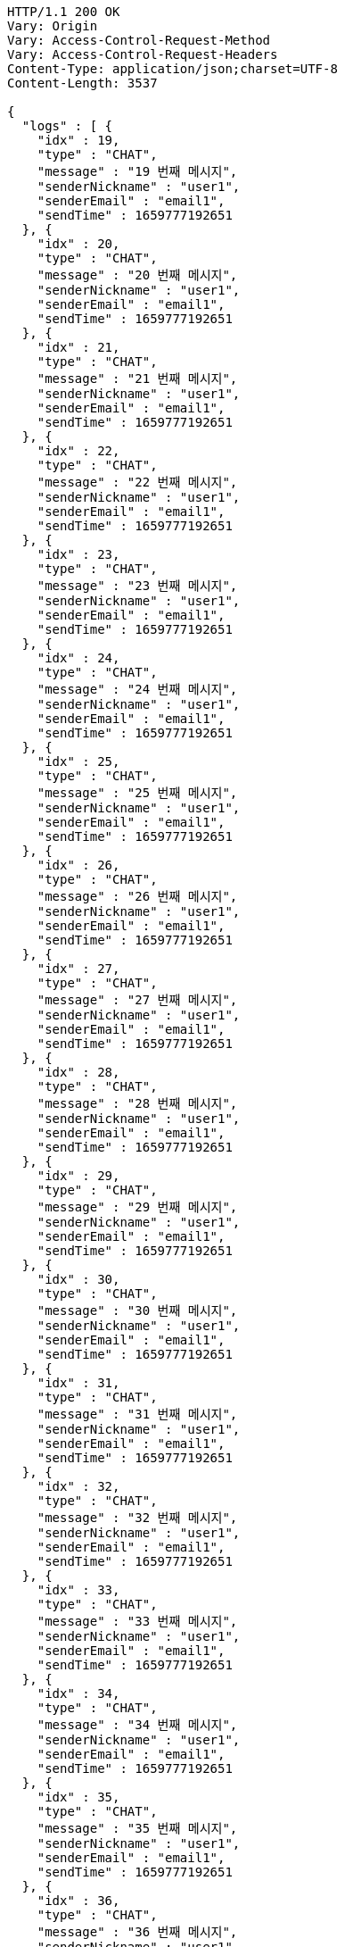 [source,http,options="nowrap"]
----
HTTP/1.1 200 OK
Vary: Origin
Vary: Access-Control-Request-Method
Vary: Access-Control-Request-Headers
Content-Type: application/json;charset=UTF-8
Content-Length: 3537

{
  "logs" : [ {
    "idx" : 19,
    "type" : "CHAT",
    "message" : "19 번째 메시지",
    "senderNickname" : "user1",
    "senderEmail" : "email1",
    "sendTime" : 1659777192651
  }, {
    "idx" : 20,
    "type" : "CHAT",
    "message" : "20 번째 메시지",
    "senderNickname" : "user1",
    "senderEmail" : "email1",
    "sendTime" : 1659777192651
  }, {
    "idx" : 21,
    "type" : "CHAT",
    "message" : "21 번째 메시지",
    "senderNickname" : "user1",
    "senderEmail" : "email1",
    "sendTime" : 1659777192651
  }, {
    "idx" : 22,
    "type" : "CHAT",
    "message" : "22 번째 메시지",
    "senderNickname" : "user1",
    "senderEmail" : "email1",
    "sendTime" : 1659777192651
  }, {
    "idx" : 23,
    "type" : "CHAT",
    "message" : "23 번째 메시지",
    "senderNickname" : "user1",
    "senderEmail" : "email1",
    "sendTime" : 1659777192651
  }, {
    "idx" : 24,
    "type" : "CHAT",
    "message" : "24 번째 메시지",
    "senderNickname" : "user1",
    "senderEmail" : "email1",
    "sendTime" : 1659777192651
  }, {
    "idx" : 25,
    "type" : "CHAT",
    "message" : "25 번째 메시지",
    "senderNickname" : "user1",
    "senderEmail" : "email1",
    "sendTime" : 1659777192651
  }, {
    "idx" : 26,
    "type" : "CHAT",
    "message" : "26 번째 메시지",
    "senderNickname" : "user1",
    "senderEmail" : "email1",
    "sendTime" : 1659777192651
  }, {
    "idx" : 27,
    "type" : "CHAT",
    "message" : "27 번째 메시지",
    "senderNickname" : "user1",
    "senderEmail" : "email1",
    "sendTime" : 1659777192651
  }, {
    "idx" : 28,
    "type" : "CHAT",
    "message" : "28 번째 메시지",
    "senderNickname" : "user1",
    "senderEmail" : "email1",
    "sendTime" : 1659777192651
  }, {
    "idx" : 29,
    "type" : "CHAT",
    "message" : "29 번째 메시지",
    "senderNickname" : "user1",
    "senderEmail" : "email1",
    "sendTime" : 1659777192651
  }, {
    "idx" : 30,
    "type" : "CHAT",
    "message" : "30 번째 메시지",
    "senderNickname" : "user1",
    "senderEmail" : "email1",
    "sendTime" : 1659777192651
  }, {
    "idx" : 31,
    "type" : "CHAT",
    "message" : "31 번째 메시지",
    "senderNickname" : "user1",
    "senderEmail" : "email1",
    "sendTime" : 1659777192651
  }, {
    "idx" : 32,
    "type" : "CHAT",
    "message" : "32 번째 메시지",
    "senderNickname" : "user1",
    "senderEmail" : "email1",
    "sendTime" : 1659777192651
  }, {
    "idx" : 33,
    "type" : "CHAT",
    "message" : "33 번째 메시지",
    "senderNickname" : "user1",
    "senderEmail" : "email1",
    "sendTime" : 1659777192651
  }, {
    "idx" : 34,
    "type" : "CHAT",
    "message" : "34 번째 메시지",
    "senderNickname" : "user1",
    "senderEmail" : "email1",
    "sendTime" : 1659777192651
  }, {
    "idx" : 35,
    "type" : "CHAT",
    "message" : "35 번째 메시지",
    "senderNickname" : "user1",
    "senderEmail" : "email1",
    "sendTime" : 1659777192651
  }, {
    "idx" : 36,
    "type" : "CHAT",
    "message" : "36 번째 메시지",
    "senderNickname" : "user1",
    "senderEmail" : "email1",
    "sendTime" : 1659777192651
  }, {
    "idx" : 37,
    "type" : "CHAT",
    "message" : "37 번째 메시지",
    "senderNickname" : "user1",
    "senderEmail" : "email1",
    "sendTime" : 1659777192651
  }, {
    "idx" : 38,
    "type" : "CHAT",
    "message" : "38 번째 메시지",
    "senderNickname" : "user1",
    "senderEmail" : "email1",
    "sendTime" : 1659777192651
  } ]
}
----
